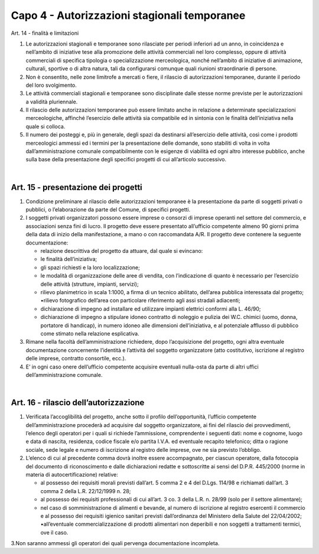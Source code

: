 =====================================
Capo 4 - Autorizzazioni stagionali temporanee
=====================================

Art. 14 - finalità e limitazioni 

1. Le  autorizzazioni  stagionali  e  temporanee  sono  rilasciate  per  periodi  inferiori  ad  un  anno,  in  coincidenza e nell’ambito di iniziative tese alla promozione delle attività commerciali nel loro complesso,   oppure   di   attività   commerciali   di   specifica   tipologia   o   specializzazione   merceologica,  nonché  nell’ambito  di  iniziative  di  animazione,  culturali,  sportive  o  di  altra  natura, tali da configurarsi comunque quali riunioni straordinarie di persone. 

2. Non   è   consentito,   nelle   zone   limitrofe   a   mercati   o   fiere,   il   rilascio   di   autorizzazioni   temporanee, durante il periodo del loro svolgimento. 

3. Le  attività  commerciali  stagionali  e  temporanee  sono  disciplinate  dalle  stesse  norme  previste  per le autorizzazioni a validità pluriennale. 

4. Il rilascio delle autorizzazioni temporanee può essere limitato anche in relazione a determinate specializzazioni merceologiche, affinché l’esercizio delle attività sia compatibile ed in sintonia con le finalità dell’iniziativa nella quale si colloca. 

5. Il  numero  dei  posteggi  e,  più  in  generale,  degli  spazi  da  destinarsi  all’esercizio  delle  attività,  così  come  i  prodotti  merceologici  ammessi  ed  i  termini  per  la  presentazione  delle  domande,  sono stabiliti di volta in volta dall’amministrazione comunale compatibilmente con le esigenze di viabilità ed ogni altro interesse pubblico, anche sulla base della presentazione degli specifici progetti di cui all’articolo successivo. 

|

Art. 15 - presentazione dei progetti
------------------------------------

1. Condizione preliminare al rilascio delle autorizzazioni temporanee è la presentazione da parte di soggetti privati o pubblici, o l’elaborazione da parte del Comune, di specifici progetti. 

2. I  soggetti  privati  organizzatori  possono  essere  imprese  o  consorzi  di  imprese  operanti  nel  settore  del  commercio,  e  associazioni  senza  fini  di  lucro.  Il  progetto  deve  essere  presentato  all’ufficio competente almeno 90 giorni prima della data di inizio della manifestazione, a mano o con raccomandata A/R. Il progetto deve contenere la seguente documentazione: 

   • relazione descrittiva del progetto da attuare, dal quale si evincano: 
   
   • le finalità dell’iniziativa; 
   
   • gli spazi richiesti e la loro localizzazione; 
   
   • le modalità di organizzazione delle aree di vendita, con l’indicazione di quanto è necessario per l’esercizio delle attività (strutture, impianti, servizi); 
   
   • rilievo  planimetrico  in  scala  1:1000,  a  firma  di  un  tecnico  abilitato,  dell’area  pubblica  interessata dal progetto; •rilievo fotografico dell’area con particolare riferimento agli assi stradali adiacenti; 
   
   • dichiarazione di impegno ad installare ed utilizzare impianti elettrici conformi alla L. 46/90; 
   
   • dichiarazione di impegno a stipulare idoneo contratto di noleggio e pulizia dei W.C. chimici (uomo, donna, portatore di handicap), in numero idoneo alle dimensioni dell’iniziativa, e al potenziale afflusso di pubblico come stimato nella relazione esplicativa. 

3. Rimane  nella  facoltà  dell’amministrazione  richiedere,  dopo  l’acquisizione  del  progetto,  ogni  altra  eventuale  documentazione  concernente  l’identità  e  l’attività  del  soggetto  organizzatore  (atto costitutivo, iscrizione al registro delle imprese, contratto consortile, ecc.). 

4. E’  in  ogni  caso  onere  dell’ufficio  competente  acquisire  eventuali  nulla-osta  da  parte  di  altri  uffici dell’amministrazione comunale.

|

Art. 16 - rilascio dell’autorizzazione
--------------------------------------

1. Verificata   l’accoglibilità   del   progetto,   anche   sotto   il   profilo   dell’opportunità,   l’ufficio   competente dell’amministrazione procederà ad acquisire dal soggetto organizzatore, ai fini del rilascio  dei  provvedimenti,  l’elenco  degli  operatori  per  i  quali  si  richiede  l’ammissione,  comprendente  i  seguenti  dati:  nome  e  cognome,  luogo  e  data  di  nascita,  residenza,  codice  fiscale e/o partita I.V.A. ed eventuale recapito telefonico; ditta o ragione sociale, sede legale e numero di iscrizione al registro delle imprese, ove ne sia previsto l’obbligo. 

2. L’elenco   di   cui   al   precedente   comma   dovrà   inoltre   essere   accompagnato,   per   ciascun   operatore,  dalla  fotocopia  del  documento  di  riconoscimento  e  dalle  dichiarazioni  redatte  e  sottoscritte ai sensi del D.P.R. 445/2000 (norme in materia di autocertificazione) relative: 

   • al  possesso  dei  requisiti  morali  previsti  dall’art.  5  comma  2  e  4  del  D.Lgs.  114/98  e  richiamati dall’art. 3 comma 2 della L.R. 22/12/1999 n. 28; 
   
   • al  possesso  dei  requisiti  professionali  di  cui  all’art.  3  co.  3  della  L.R.  n.  28/99  (solo  per  il  settore alimentare); 
   
   • nel  caso  di  somministrazione  di  alimenti  e  bevande,  al  numero  di  iscrizione  al  registro  esercenti il commercio e al possesso dei requisiti igienico sanitari previsti dall’ordinanza del Ministero della Salute del 22/04/2002; •all’eventuale  commercializzazione  di  prodotti  alimentari  non  deperibili  e  non  soggetti  a  trattamenti termici, ove il caso. 

3.Non   saranno   ammessi   gli   operatori   dei   quali   pervenga   documentazione   incompleta.

